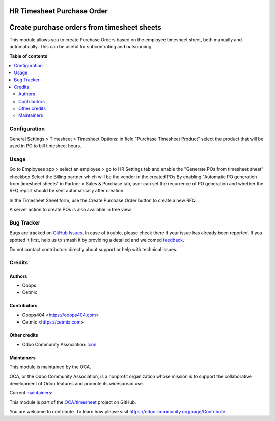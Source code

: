 ===========================
HR Timesheet Purchase Order
===========================

.. 
   !!!!!!!!!!!!!!!!!!!!!!!!!!!!!!!!!!!!!!!!!!!!!!!!!!!!
   !! This file is generated by oca-gen-addon-readme !!
   !! changes will be overwritten.                   !!
   !!!!!!!!!!!!!!!!!!!!!!!!!!!!!!!!!!!!!!!!!!!!!!!!!!!!
   !! source digest: sha256:8ee916a67e3d61ac27f7e4f0a2499babf868024f27e3b2a9de46b7c7b7a869e8
   !!!!!!!!!!!!!!!!!!!!!!!!!!!!!!!!!!!!!!!!!!!!!!!!!!!!

.. |badge1| image:: https://img.shields.io/badge/maturity-Beta-yellow.png
    :target: https://odoo-community.org/page/development-status
    :alt: Beta
.. |badge2| image:: https://img.shields.io/badge/licence-AGPL--3-blue.png
    :target: http://www.gnu.org/licenses/agpl-3.0-standalone.html
    :alt: License: AGPL-3
.. |badge3| image:: https://img.shields.io/badge/github-OCA%2Ftimesheet-lightgray.png?logo=github
    :target: https://github.com/OCA/timesheet/tree/14.0/hr_timesheet_purchase_order
    :alt: OCA/timesheet
.. |badge4| image:: https://img.shields.io/badge/weblate-Translate%20me-F47D42.png
    :target: https://translation.odoo-community.org/projects/timesheet-14-0/timesheet-14-0-hr_timesheet_purchase_order
    :alt: Translate me on Weblate
.. |badge5| image:: https://img.shields.io/badge/runboat-Try%20me-875A7B.png
    :target: https://runboat.odoo-community.org/builds?repo=OCA/timesheet&target_branch=14.0
    :alt: Try me on Runboat

|badge1| |badge2| |badge3| |badge4| |badge5|

============================================
Create purchase orders from timesheet sheets
============================================

This module allows you to create Purchase Orders based on the employee timesheet sheet, both manually and automatically. This can be useful for subcontrating and outsourcing.

**Table of contents**

.. contents::
   :local:

Configuration
=============

General Settings > Timesheet > Timesheet Options: in field "Purchase Timesheet Product" select the product that will be used in PO to bill timesheet hours.

Usage
=====

Go to Employees app > select an employee > go to HR Settings tab and enable the "Generate POs from timesheet sheet" checkbox
Select the Billing partner which will be the vendor in the created POs
By enabling "Automatic PO generation from timesheet sheets" in Partner > Sales & Purchase tab, user can set the recurrence of PO generation and whether the RFQ report should be sent automatically after creation.

In the Timesheet Sheet form, use the Create Purchase Order button to create a new RFQ.

A server action to create POs is also available in tree view.

Bug Tracker
===========

Bugs are tracked on `GitHub Issues <https://github.com/OCA/timesheet/issues>`_.
In case of trouble, please check there if your issue has already been reported.
If you spotted it first, help us to smash it by providing a detailed and welcomed
`feedback <https://github.com/OCA/timesheet/issues/new?body=module:%20hr_timesheet_purchase_order%0Aversion:%2014.0%0A%0A**Steps%20to%20reproduce**%0A-%20...%0A%0A**Current%20behavior**%0A%0A**Expected%20behavior**>`_.

Do not contact contributors directly about support or help with technical issues.

Credits
=======

Authors
~~~~~~~

* Ooops
* Cetmix

Contributors
~~~~~~~~~~~~

* Ooops404 <https://ooops404.com>
* Cetmix <https://cetmix.com>

Other credits
~~~~~~~~~~~~~

* Odoo Community Association: `Icon <https://github.com/OCA/maintainer-tools/blob/master/template/module/static/description/icon.svg>`_.

Maintainers
~~~~~~~~~~~

This module is maintained by the OCA.

.. image:: https://odoo-community.org/logo.png
   :alt: Odoo Community Association
   :target: https://odoo-community.org

OCA, or the Odoo Community Association, is a nonprofit organization whose
mission is to support the collaborative development of Odoo features and
promote its widespread use.

.. |maintainer-dessanhemrayev| image:: https://github.com/dessanhemrayev.png?size=40px
    :target: https://github.com/dessanhemrayev
    :alt: dessanhemrayev
.. |maintainer-aleuffre| image:: https://github.com/aleuffre.png?size=40px
    :target: https://github.com/aleuffre
    :alt: aleuffre
.. |maintainer-renda-dev| image:: https://github.com/renda-dev.png?size=40px
    :target: https://github.com/renda-dev
    :alt: renda-dev

Current `maintainers <https://odoo-community.org/page/maintainer-role>`__:

|maintainer-dessanhemrayev| |maintainer-aleuffre| |maintainer-renda-dev| 

This module is part of the `OCA/timesheet <https://github.com/OCA/timesheet/tree/14.0/hr_timesheet_purchase_order>`_ project on GitHub.

You are welcome to contribute. To learn how please visit https://odoo-community.org/page/Contribute.
